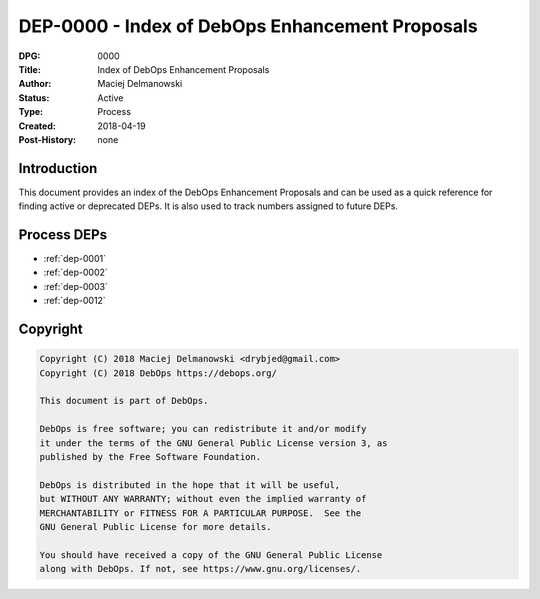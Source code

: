 .. _dep-0000:

DEP-0000 - Index of DebOps Enhancement Proposals
================================================

:DPG:          0000
:Title:        Index of DebOps Enhancement Proposals
:Author:       Maciej Delmanowski
:Status:       Active
:Type:         Process
:Created:      2018-04-19
:Post-History: none


Introduction
------------

This document provides an index of the DebOps Enhancement Proposals and can be
used as a quick reference for finding active or deprecated DEPs. It is also
used to track numbers assigned to future DEPs.


Process DEPs
------------

- :ref:`dep-0001`
- :ref:`dep-0002`
- :ref:`dep-0003`
- :ref:`dep-0012`


Copyright
---------

.. code-block:: none

   Copyright (C) 2018 Maciej Delmanowski <drybjed@gmail.com>
   Copyright (C) 2018 DebOps https://debops.org/

   This document is part of DebOps.

   DebOps is free software; you can redistribute it and/or modify
   it under the terms of the GNU General Public License version 3, as
   published by the Free Software Foundation.

   DebOps is distributed in the hope that it will be useful,
   but WITHOUT ANY WARRANTY; without even the implied warranty of
   MERCHANTABILITY or FITNESS FOR A PARTICULAR PURPOSE.  See the
   GNU General Public License for more details.

   You should have received a copy of the GNU General Public License
   along with DebOps. If not, see https://www.gnu.org/licenses/.
